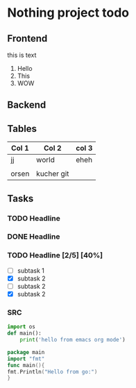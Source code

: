 * Nothing project todo
  
** Frontend
   this is text
   1. Hello
   2. This
   3. WOW

** Backend
   
** Tables 
   | Col 1 | Col 2      | col 3 |
   |-------+------------+-------|
   | jj    | world      | eheh  |
   |       |            |       |
   | orsen | kucher git |       |
   
** Tasks
*** TODO Headline
    DEADLINE: <2019-12-31 Tue 17:00>
    :PROPERTIES:
    :ID:       dec7496f-aa92-4e07-ac38-722f89dfa975
    :END:
*** DONE Headline
    CLOSED: [2019-12-24 Tue 20:57]
*** TODO Headline [2/5] [40%]
    - [ ] subtask 1
    - [X] subtask 2
    - [ ] subtask 2
    - [X] subtask 2
*** SRC
#+begin_src python
  import os
  def main():
      print('hello from emacs org mode')
#+end_src 


#+begin_src go
package main
import "fmt"
func main(){
fmt.Println("Hello from go:")
}
#+end_src 
 

